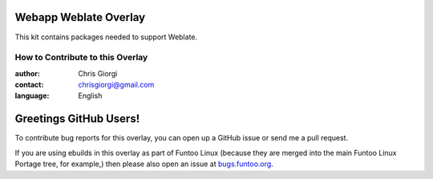 Webapp Weblate Overlay
================
This kit contains packages needed to support Weblate.

=================================
How to Contribute to this Overlay
=================================

:author: Chris Giorgi
:contact: chrisgiorgi@gmail.com
:language: English

Greetings GitHub Users!
=======================

.. _bugs.funtoo.org: https://bugs.funtoo.org

To contribute bug reports for this overlay, you can open up a GitHub issue or send
me a pull request.

If you are using ebuilds in this overlay as part of Funtoo Linux (because they are
merged into the main Funtoo Linux Portage tree, for example,) then
please also open an issue at `bugs.funtoo.org`_.
